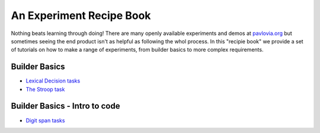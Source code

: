 
.. PEP 2014 slides file, created by
   hieroglyph-quickstart on Tue Mar  4 20:42:06 2014.

.. _tutorials:

An Experiment Recipe Book
=====================================

Nothing beats learning through doing! There are many openly available experiments and demos at `pavlovia.org <https://pavlovia.org/explore>`_ but sometimes seeing the end product isn't as helpful as following the whol process. In this "recipie book" we provide a set of tutorials on how to make a range of experiments, from builder basics to more complex requirements.

Builder Basics
----------------------------------------------

-	`Lexical Decision tasks <lexical_decision.html>`_ 
-	`The Stroop task <stroop.html>`_ 

Builder Basics - Intro to code
----------------------------------------------


-	`Digit span tasks <digit_span_task.html>`_  

